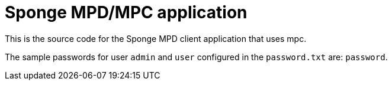 = Sponge MPD/MPC application

This is the source code for the Sponge MPD client application that uses mpc.

The sample passwords for user `admin` and `user` configured in the `password.txt` are: `password`.
